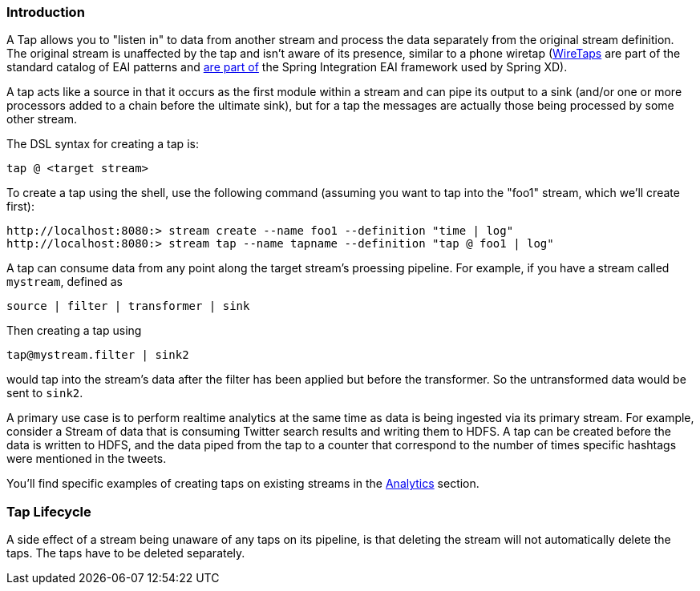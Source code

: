 === Introduction

A Tap allows you to "listen in" to data from another stream and process the data separately from the original stream definition. The original stream is unaffected by the tap and isn't aware of its presence, similar to a phone wiretap (http://www.enterpriseintegrationpatterns.com/WireTap.html[WireTaps] are part of the standard catalog of EAI patterns and http://static.springsource.org/spring-integration/reference/htmlsingle/#channel-wiretap[are part of] the Spring Integration EAI framework used by Spring XD). 

A tap acts like a source in that it occurs as the first module within a stream and can pipe its output to a sink (and/or one or more processors added to a chain before the ultimate sink), but for a tap the messages are actually those being processed by some other stream.  

The DSL syntax for creating a tap is:

   tap @ <target stream>

To create a tap using the shell, use the following command (assuming you want to tap into the "foo1" stream, which we'll create first):

----
http://localhost:8080:> stream create --name foo1 --definition "time | log"
http://localhost:8080:> stream tap --name tapname --definition "tap @ foo1 | log"
----

A tap can consume data from any point along the target stream's proessing pipeline. For example, if you have a stream called `mystream`, defined as

----
source | filter | transformer | sink
----

Then creating a tap using
  
  tap@mystream.filter | sink2

would tap into the stream's data after the filter has been applied but before the transformer. So the untransformed data would be sent to `sink2`.


A primary use case is to perform realtime analytics at the same time as data is being ingested via its primary stream. For example, consider a Stream of data that is consuming Twitter search results and writing them to HDFS. A tap can be created before the data is written to HDFS, and the data piped from the tap to a counter that correspond to the number of times specific hashtags were mentioned in the tweets.  

You'll find specific examples of creating taps on existing streams in the link:Analytics#analytics[Analytics] section.

=== Tap Lifecycle

A side effect of a stream being unaware of any taps on its pipeline, is that deleting the stream will not automatically delete the taps. The taps have to be deleted separately.